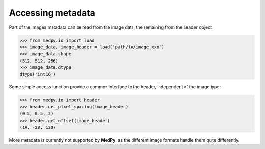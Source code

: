 ==================
Accessing metadata
==================
Part of the images metadata can be read from the image data, the remaining from the header object.

>>> from medpy.io import load
>>> image_data, image_header = load('path/to/image.xxx')
>>> image_data.shape
(512, 512, 256)
>>> image_data.dtype
dtype('int16')

Some simple access function provide a common interface to the header, independent of the image type:

>>> from medpy.io import header
>>> header.get_pixel_spacing(image_header)
(0.5, 0.5, 2)
>>> header.get_offset(image_header)
(10, -23, 123)

More metadata is currently not supported by **MedPy**, as the different image formats handle them quite differently.

